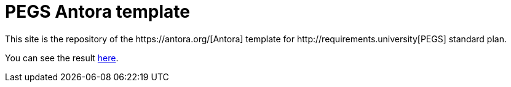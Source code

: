 = PEGS Antora template
:Antora: https://antora.org/[Antora]
:method: http://requirements.university[PEGS]
This site is the repository of the {Antora} template for {method} standard plan.

You can see the result link:build/site/main/1.0/index.html[here].